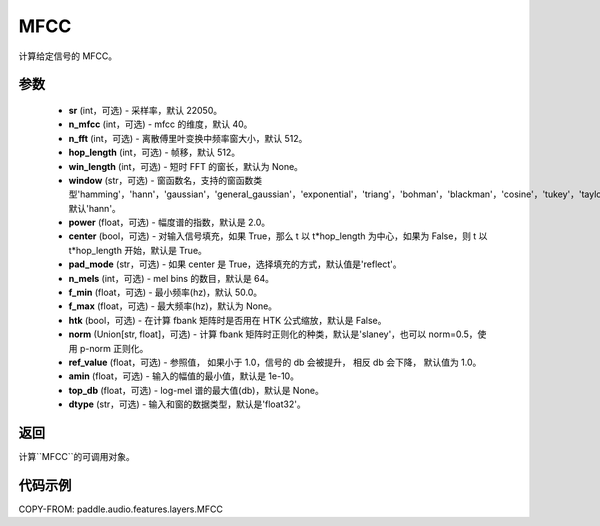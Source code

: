 .. _cn_api_paddle_audio_features_MFCC:

MFCC
-------------------------------

.. py:class:: paddle.audio.features.MFCC(sr=22050, n_mfcc=40, n_fft=2048, hop_length=512, win_length=None, window='hann', power=2.0, center=True, pad_mode='reflect', n_mels=64, f_min=50.0, f_max=None, htk=False, norm='slaney', ref_value=1.0, amin=1e-10, top_db=None, dtype='float32')

计算给定信号的 MFCC。

参数
::::::::::::

    - **sr** (int，可选) - 采样率，默认 22050。
    - **n_mfcc** (int，可选) - mfcc 的维度，默认 40。
    - **n_fft** (int，可选) - 离散傅里叶变换中频率窗大小，默认 512。
    - **hop_length**  (int，可选) - 帧移，默认 512。
    - **win_length**  (int，可选) - 短时 FFT 的窗长，默认为 None。
    - **window**  (str，可选) - 窗函数名，支持的窗函数类型'hamming'，'hann'，'gaussian'，'general_gaussian'，'exponential'，'triang'，'bohman'，'blackman'，'cosine'，'tukey'，'taylor'，'bartlett'，'kaiser'，'nuttall'，默认'hann'。
    - **power**  (float，可选) - 幅度谱的指数，默认是 2.0。
    - **center**  (bool，可选) - 对输入信号填充，如果 True，那么 t 以 t*hop_length 为中心，如果为 False，则 t 以 t*hop_length 开始，默认是 True。
    - **pad_mode**  (str，可选) - 如果 center 是 True，选择填充的方式，默认值是'reflect'。
    - **n_mels** (int，可选) - mel bins 的数目，默认是 64。
    - **f_min** (float，可选) - 最小频率(hz)，默认 50.0。
    - **f_max** (float，可选) - 最大频率(hz)，默认为 None。
    - **htk** (bool，可选) - 在计算 fbank 矩阵时是否用在 HTK 公式缩放，默认是 False。
    - **norm** (Union[str, float]，可选) - 计算 fbank 矩阵时正则化的种类，默认是'slaney'，也可以 norm=0.5，使用 p-norm 正则化。
    - **ref_value** (float，可选) - 参照值， 如果小于 1.0，信号的 db 会被提升， 相反 db 会下降， 默认值为 1.0。
    - **amin** (float，可选) - 输入的幅值的最小值，默认是 1e-10。
    - **top_db** (float，可选) - log-mel 谱的最大值(db)，默认是 None。
    - **dtype**  (str，可选) - 输入和窗的数据类型，默认是'float32'。

返回
:::::::::

计算``MFCC``的可调用对象。

代码示例
:::::::::

COPY-FROM: paddle.audio.features.layers.MFCC
